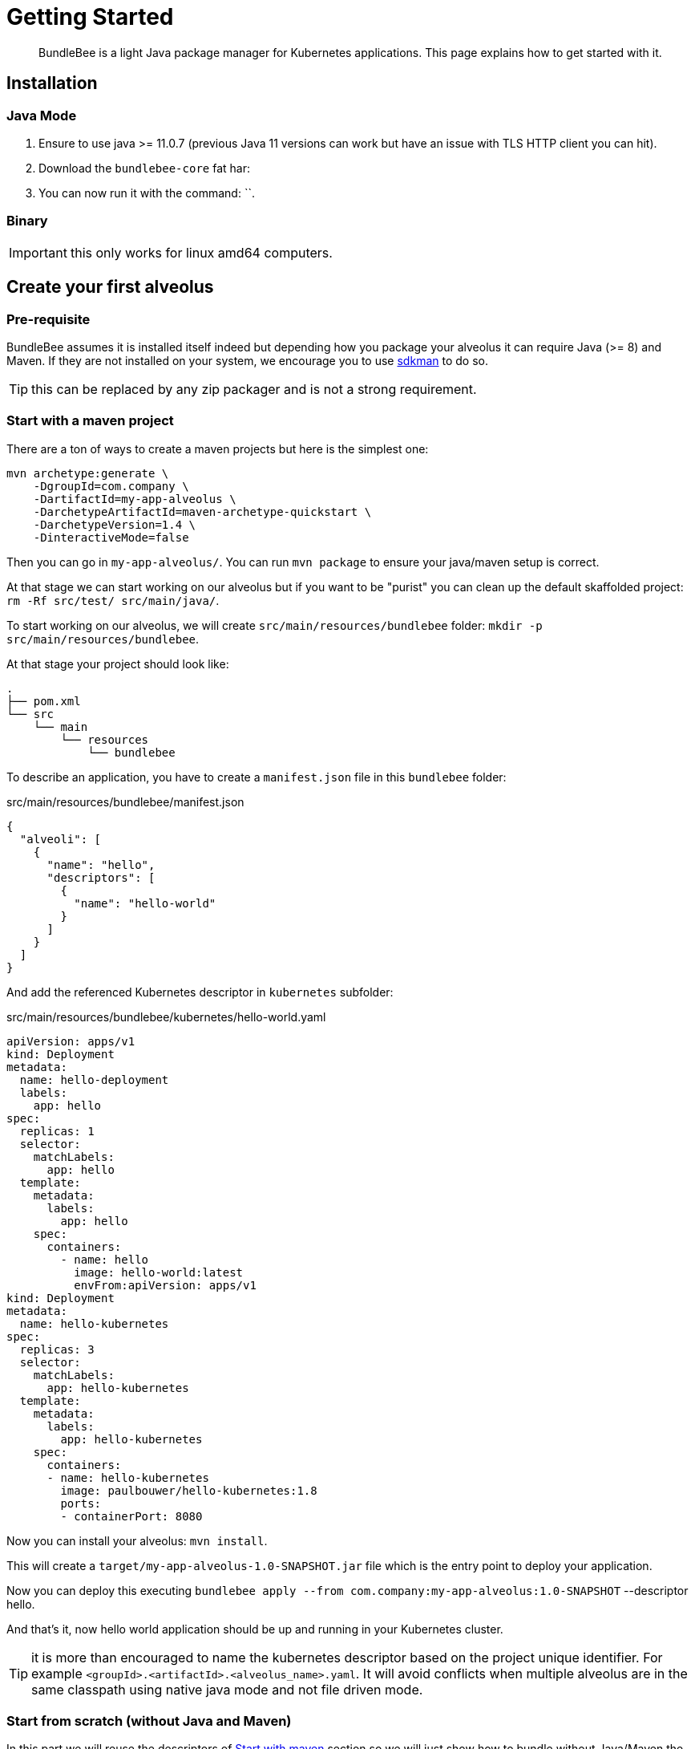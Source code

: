 = Getting Started
:minisite-index: 100
:minisite-index-title: Getting Started
:minisite-index-description: How to get started with the project.
:minisite-index-icon: play

[abstract]
BundleBee is a light Java package manager for Kubernetes applications.
This page explains how to get started with it.

== Installation

=== Java  Mode

. Ensure to use java >= 11.0.7 (previous Java 11 versions can work but have an issue with TLS HTTP client you can hit).
. Download the `bundlebee-core` fat har:
. You can now run it with the command: ``.

=== Binary

IMPORTANT: this only works for linux amd64 computers.

== Create your first alveolus

=== Pre-requisite

BundleBee assumes it is installed itself indeed but depending how you package your alveolus it can require Java (>= 8) and Maven.
If they are not installed on your system, we encourage you to use link:https://sdkman.io/[sdkman] to do so.

TIP: this can be replaced by any zip packager and is not a strong requirement.

[[start_with_maven]]
=== Start with a maven project

There are a ton of ways to create a maven projects but here is the simplest one:

[source,bash]
----
mvn archetype:generate \
    -DgroupId=com.company \
    -DartifactId=my-app-alveolus \
    -DarchetypeArtifactId=maven-archetype-quickstart \
    -DarchetypeVersion=1.4 \
    -DinteractiveMode=false
----

Then you can go in `my-app-alveolus/`.
You can run `mvn package` to ensure your java/maven setup is correct.

At that stage we can start working on our alveolus but if you want to be "purist" you can clean up the default skaffolded project: `rm -Rf src/test/ src/main/java/`.

To start working on our alveolus, we will create `src/main/resources/bundlebee` folder: `mkdir -p src/main/resources/bundlebee`.

At that stage your project should look like:

[source]
----
.
├── pom.xml
└── src
    └── main
        └── resources
            └── bundlebee
----

To describe an application, you have to create a `manifest.json` file in this `bundlebee` folder:

[source,json]
.src/main/resources/bundlebee/manifest.json
----
{
  "alveoli": [
    {
      "name": "hello",
      "descriptors": [
        {
          "name": "hello-world"
        }
      ]
    }
  ]
}
----

And add the referenced Kubernetes descriptor in `kubernetes` subfolder:

[source,yaml]
.src/main/resources/bundlebee/kubernetes/hello-world.yaml
----
apiVersion: apps/v1
kind: Deployment
metadata:
  name: hello-deployment
  labels:
    app: hello
spec:
  replicas: 1
  selector:
    matchLabels:
      app: hello
  template:
    metadata:
      labels:
        app: hello
    spec:
      containers:
        - name: hello
          image: hello-world:latest
          envFrom:apiVersion: apps/v1
kind: Deployment
metadata:
  name: hello-kubernetes
spec:
  replicas: 3
  selector:
    matchLabels:
      app: hello-kubernetes
  template:
    metadata:
      labels:
        app: hello-kubernetes
    spec:
      containers:
      - name: hello-kubernetes
        image: paulbouwer/hello-kubernetes:1.8
        ports:
        - containerPort: 8080
----

Now you can install your alveolus: `mvn install`.

This will create a `target/my-app-alveolus-1.0-SNAPSHOT.jar` file which is the entry point to deploy your application.

Now you can deploy this executing `bundlebee apply --from com.company:my-app-alveolus:1.0-SNAPSHOT` --descriptor hello.

And that's it, now hello world application should be up and running in your Kubernetes cluster.

TIP: it is more than encouraged to name the kubernetes descriptor based on the project unique identifier.
For example `<groupId>.<artifactId>.<alveolus_name>.yaml`.
It will avoid conflicts when multiple alveolus are in the same classpath using native java mode and not file driven mode.

=== Start from scratch (without Java and Maven)

In this part we will reuse the descriptors of xref:#start_with_maven[Start with maven] section so we will just show how to bundle without Java/Maven the alveolus.

The overall goal is to create a zip containing the `manifest.json` and the Kubernetes descriptor.
Here is a small script helping to do that:

[source,bash]
----
#! /bin/bash

base="my-app-alveolus" <1>
mkdir -p "$base/bundlebee/" "$base/bundlebee/kubernetes/" <2>
----

<.> The name of the project (will create a root directory with this name)
<.> Create the alveolus structure

Now you can copy the descriptors as in xref:#start_with_maven[Start with maven] section in `my-app-alveolus/bundlebee/` folder.

Once done we just have to bundle it as a zip. One option on UNIx system is to use this command:

[source,bash]
----
#! /bin/bash

base="my-app-alveolus" <1>

cd "$base"
zip "$base.zip" -r . <2>
----

<.> Reuse the same setup than in previous script
<.> Create a zip containing the alveolus structure using `zip` command

And that's it.

TIP: this trick to create a zip can be adapted to any language (javascript, typescript, go, python, ruby, ...) and enables to bundle an alveolus in any build tool very easily.
